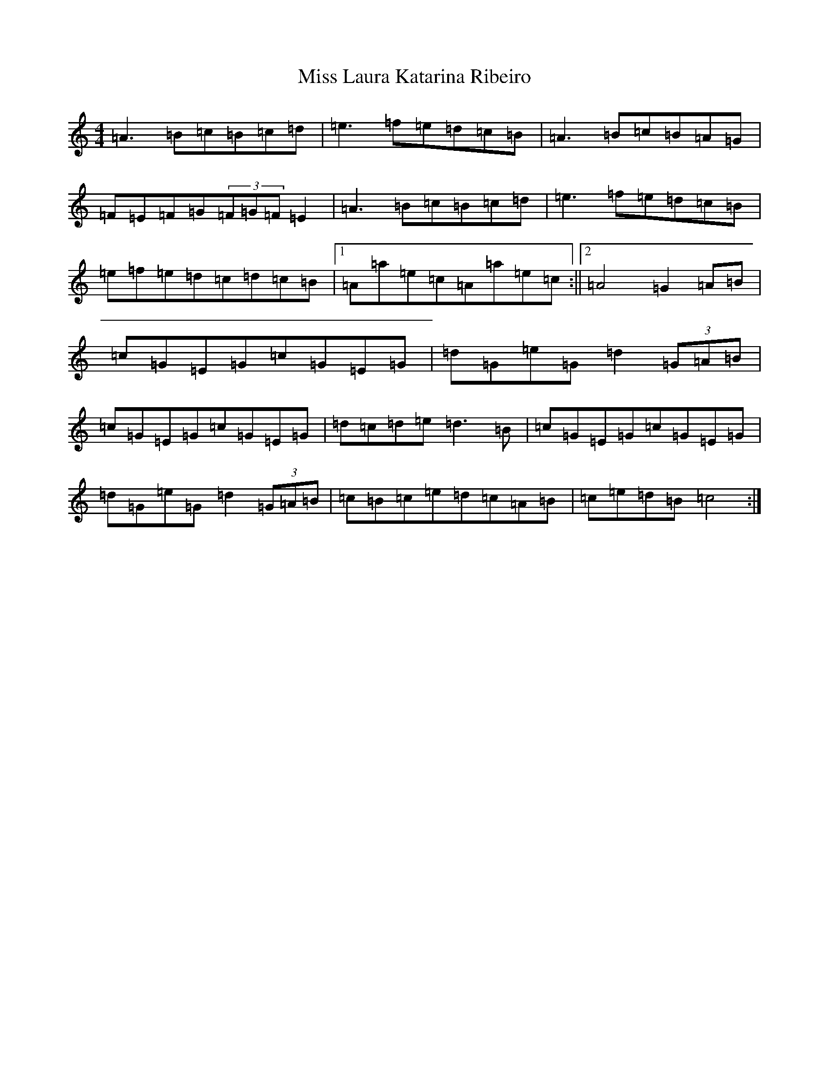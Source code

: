 X: 11788
T: Miss Laura Katarina Ribeiro
S: https://thesession.org/tunes/403#setting403
Z: G Major
R: barndance
M: 4/4
L: 1/8
K: C Major
=A3=B=c=B=c=d|=e3=f=e=d=c=B|=A3=B=c=B=A=G|=F=E=F=G(3=F=G=F=E2|=A3=B=c=B=c=d|=e3=f=e=d=c=B|=e=f=e=d=c=d=c=B|1=A=a=e=c=A=a=e=c:||2=A4=G2=A=B|=c=G=E=G=c=G=E=G|=d=G=e=G=d2(3=G=A=B|=c=G=E=G=c=G=E=G|=d=c=d=e=d3=B|=c=G=E=G=c=G=E=G|=d=G=e=G=d2(3=G=A=B|=c=B=c=e=d=c=A=B|=c=e=d=B=c4:|